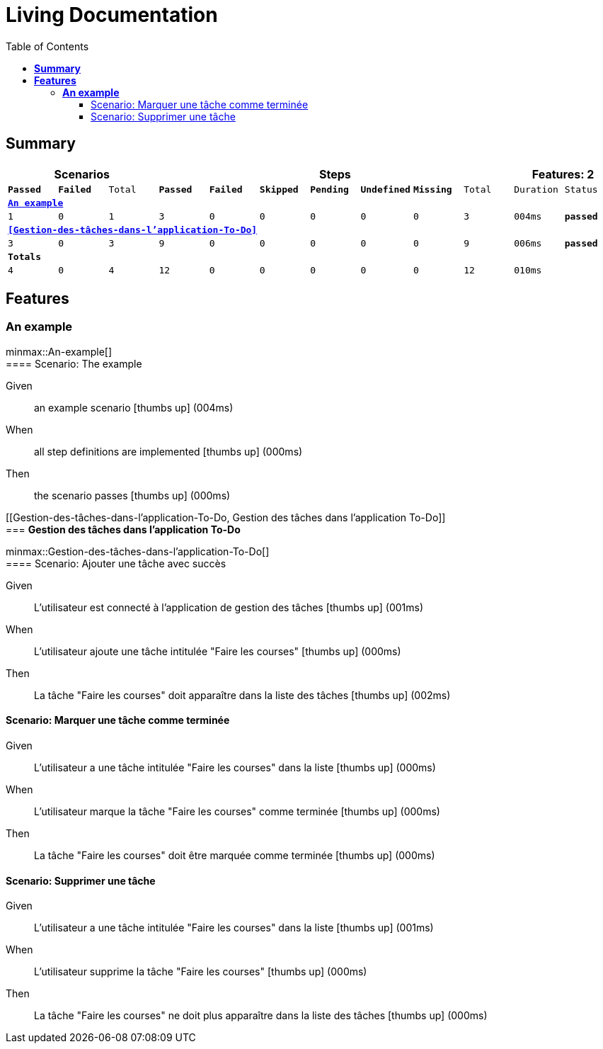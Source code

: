 :toc: right
:backend: html5
:doctitle: Living Documentation
:doctype: book
:icons: font
:!numbered:
:sectanchors:
:sectlink:
:docinfo:
:source-highlighter: highlightjs
:toclevels: 3
:hardbreaks:
:chapter-label: Chapter
:version-label: Version

= *Living Documentation*

== *Summary*
[cols="12*^m", options="header,footer"]
|===
3+|Scenarios 7+|Steps 2+|Features: 2

|[green]#*Passed*#
|[red]#*Failed*#
|Total
|[green]#*Passed*#
|[red]#*Failed*#
|[purple]#*Skipped*#
|[maroon]#*Pending*#
|[yellow]#*Undefined*#
|[blue]#*Missing*#
|Total
|Duration
|Status

12+^|*<<An-example>>*
|1
|0
|1
|3
|0
|0
|0
|0
|0
|3
|004ms
|[green]#*passed*#

12+^|*<<Gestion-des-tâches-dans-l'application-To-Do>>*
|3
|0
|3
|9
|0
|0
|0
|0
|0
|9
|006ms
|[green]#*passed*#
12+^|*Totals*
|4|0|4|12|0|0|0|0|0|12 2+|010ms
|===

== *Features*

[[An-example, An example]]
=== *An example*

ifndef::backend-pdf[]
minmax::An-example[]
endif::[]
==== Scenario: The example

==========
Given ::
an example scenario icon:thumbs-up[role="green",title="Passed"] [small right]#(004ms)#
When ::
all step definitions are implemented icon:thumbs-up[role="green",title="Passed"] [small right]#(000ms)#
Then ::
the scenario passes icon:thumbs-up[role="green",title="Passed"] [small right]#(000ms)#
==========

[[Gestion-des-tâches-dans-l'application-To-Do, Gestion des tâches dans l'application To-Do]]
=== *Gestion des tâches dans l'application To-Do*

ifndef::backend-pdf[]
minmax::Gestion-des-tâches-dans-l'application-To-Do[]
endif::[]
==== Scenario: Ajouter une tâche avec succès

==========
Given ::
L'utilisateur est connecté à l'application de gestion des tâches icon:thumbs-up[role="green",title="Passed"] [small right]#(001ms)#
When ::
L'utilisateur ajoute une tâche intitulée "Faire les courses" icon:thumbs-up[role="green",title="Passed"] [small right]#(000ms)#
Then ::
La tâche "Faire les courses" doit apparaître dans la liste des tâches icon:thumbs-up[role="green",title="Passed"] [small right]#(002ms)#
==========

==== Scenario: Marquer une tâche comme terminée

==========
Given ::
L'utilisateur a une tâche intitulée "Faire les courses" dans la liste icon:thumbs-up[role="green",title="Passed"] [small right]#(000ms)#
When ::
L'utilisateur marque la tâche "Faire les courses" comme terminée icon:thumbs-up[role="green",title="Passed"] [small right]#(000ms)#
Then ::
La tâche "Faire les courses" doit être marquée comme terminée icon:thumbs-up[role="green",title="Passed"] [small right]#(000ms)#
==========

==== Scenario: Supprimer une tâche

==========
Given ::
L'utilisateur a une tâche intitulée "Faire les courses" dans la liste icon:thumbs-up[role="green",title="Passed"] [small right]#(001ms)#
When ::
L'utilisateur supprime la tâche "Faire les courses" icon:thumbs-up[role="green",title="Passed"] [small right]#(000ms)#
Then ::
La tâche "Faire les courses" ne doit plus apparaître dans la liste des tâches icon:thumbs-up[role="green",title="Passed"] [small right]#(000ms)#
==========

